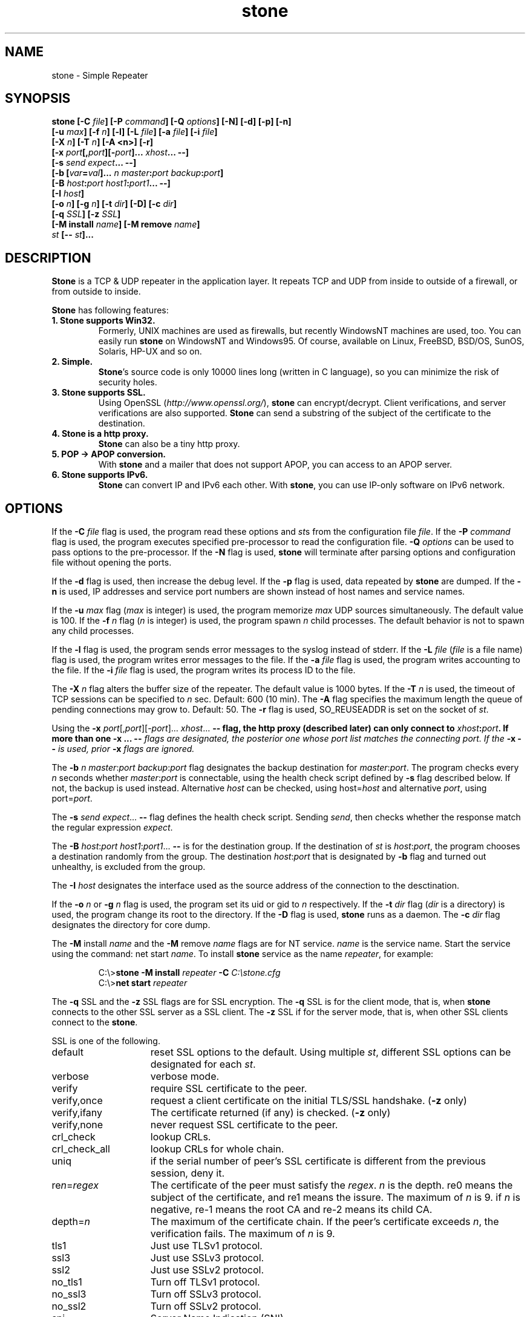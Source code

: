 .\" Roff format skeleton provided by Taketo Kabe <kabe@sra-tohoku.co.jp>
.TH stone 1 "version 2.3e"
.
.SH NAME
stone \- Simple Repeater
.
.SH SYNOPSIS
.B "stone [-C \fIfile\fP] [-P \fIcommand\fP] [-Q \fIoptions\fP] [-N] [-d] [-p] [-n]"
.br
.B "      [-u \fImax\fP] [-f \fIn\fP] [-l] [-L \fIfile\fP] [-a \fIfile\fP] [-i \fIfile\fP]"
.br
.B "      [-X \fIn\fP] [-T \fIn\fP] [-A <n>] [-r]"
.br
.B "      [-x \fIport\fP[,\fIport\fP][-\fIport\fP]... \fIxhost\fP... --]"
.br
.B "      [-s \fIsend\fP \fIexpect\fP... --]"
.br
.B "      [-b [\fIvar\fP=\fIval\fP]... \fIn\fP \fImaster\fP:\fIport\fP \fIbackup\fP:\fIport\fP]"
.br
.B "      [-B \fIhost\fP:\fIport\fP \fIhost1\fP:\fIport1\fP... --]"
.br
.B "      [-I \fIhost\fP]"
.br
.B "      [-o \fIn\fP] [-g \fIn\fP] [-t \fIdir\fP] [-D] [-c \fIdir\fP]"
.br
.B "      [-q \fISSL\fP] [-z \fISSL\fP]"
.br
.B "      [-M install \fIname\fP] [-M remove \fIname\fP]"
.br
.B "      \fIst\fP [-- \fIst\fP]..."
.
.SH DESCRIPTION
\fBStone\fP is a TCP & UDP repeater in the application layer.  It repeats TCP
and UDP from inside to outside of a firewall, or from outside to inside.
.P
\fBStone\fP has following features:
.
.TP
.B 1. Stone supports Win32.
Formerly, UNIX machines are used as firewalls, but recently
WindowsNT machines are used, too.  You can easily run \fBstone\fP on
WindowsNT and Windows95.  Of course, available on Linux,
FreeBSD, BSD/OS, SunOS, Solaris, HP-UX and so on.
.
.TP
.B 2. Simple.
\fBStone\fP's source code is only 10000 lines long (written in C
language), so you can minimize the risk of security
holes.
.
.TP
.B 3. Stone supports SSL.
Using OpenSSL (\fIhttp://www.openssl.org/\fP), \fBstone\fP can
encrypt/decrypt.  Client verifications, and server verifications
are also supported.  \fBStone\fP can send a substring of the subject
of the certificate to the destination.
.
.TP
.B 4. Stone is a http proxy.
\fBStone\fP can also be a tiny http proxy.
.
.TP
.B 5. POP -> APOP conversion.
With \fBstone\fP and a mailer that does not support APOP, you can
access to an APOP server.
.
.TP
.B 6. Stone supports IPv6.
\fBStone\fP can convert IP and IPv6 each other.  With \fBstone\fP, you can
use IP-only software on IPv6 network.
.
.SH OPTIONS
If the \fB-C\fP \fIfile\fP flag is used, the program read these
options and \fIst\fPs from the configuration file \fIfile\fP.
If the \fB-P\fP \fIcommand\fP flag is used, the program executes
specified pre-processor to read the configuration file.  \fB-Q\fP \fIoptions\fP
can be used to pass options to the pre-processor.  If the \fB-N\fP
flag is used, \fBstone\fP will terminate after parsing options
and configuration file without opening the ports.
.P
If the \fB-d\fP flag is used, then increase the debug level.  If
the \fB-p\fP flag is used, data repeated by \fBstone\fP are dumped.  If
the \fB-n\fP is used, IP addresses and service port numbers are
shown instead of host names and service names.
.P
If the \fB-u\fP \fImax\fP flag (\fImax\fP is integer) is used, the
program memorize \fImax\fP UDP sources simultaneously.  The default value
is 100. If the
\fB-f\fP \fIn\fP flag (\fIn\fP is integer) is used, the program spawn
\fIn\fP child processes. The default behavior is not to spawn any child processes.
.P
If the \fB-l\fP flag is used, the program sends error messages to
the syslog instead of stderr.  If the \fB-L\fP \fIfile\fP (\fIfile\fP
is a file name) flag is used, the program writes error messages
to the file.  If the \fB-a\fP \fIfile\fP flag is used, the program
writes accounting to the file.  If the \fB-i\fP \fIfile\fP flag is
used, the program writes its process ID to the file.
.P
The \fB-X\fP \fIn\fP flag alters the buffer size of the repeater.
The default value is 1000 bytes. If
the \fB-T\fP \fIn\fP is used, the timeout of TCP sessions can be
specified to \fIn\fP sec.  Default: 600 (10 min).
The \fB-A\fP flag specifies the maximum length the
queue of pending connections may grow to.  Default: 50.
The \fB-r\fP flag is used, SO_REUSEADDR is set on the socket of \fIst\fP.
.P
Using the \fB-x\fP \fIport\fP[,\fIport\fP][-\fIport\fP]... \fIxhost\fP... \fB--\FP flag,
the http proxy (described later) can only connect to
\fIxhost\fP:\fIport\fP.  If more than one \fB-x\fP ... \fB--\fI flags are
designated, the posterior one whose \fIport\fP list matches the
connecting port.  If the \fB-x\fP \fB--\fP is used, prior \fB-x\fP flags
are ignored.
.P
The \fB-b\fP \fIn\fP \fImaster\fP:\fIport\fP \fIbackup\fP:\fIport\fP flag designates
the backup destination for \fImaster\fP:\fIport\fP.  The program checks
every \fIn\fP seconds whether \fImaster\fP:\fIport\fP is connectable, using
the health check script defined by \fB-s\fP flag described below.
If not, the backup is used instead.  Alternative \fIhost\fP can be
checked, using host=\fIhost\fP and alternative \fIport\fP, using
port=\fIport\fP.
.P
The \fB-s\fP \fIsend\fP \fIexpect\fP... \fB--\fP flag defines the health check
script.  Sending \fIsend\fP, then checks whether the response match
the regular expression \fIexpect\fP.
.P
The \fB-B\fP \fIhost\fP:\fIport\fP \fIhost1\fP:\fIport1\fP... \fB--\fP is for the
destination group.  If the destination of \fIst\fP is \fIhost\fP:\fIport\fP,
the program chooses a destination randomly from the group.  The
destination \fIhost\fP:\fIport\fP that is designated by \fB-b\fP flag and
turned out unhealthy, is excluded from the group.
.P
The \fB-I\fP \fIhost\fP designates the interface used as the source
address of the connection to the desctination.
.P
If the \fB-o\fP \fIn\fP or \fB-g\fP \fIn\fP flag is used, the program set
its uid or gid to \fIn\fP respectively.  If the \fB-t\fP \fIdir\fP
flag (\fIdir\fP is a directory) is used, the program change its
root to the directory.  If the \fB-D\fP flag is used, \fBstone\fP runs
as a daemon. The \fB-c\fP \fIdir\fP flag designates the
directory for core dump.
.P
The \fB-M\fP install \fIname\fP and the \fB-M\fP remove \fIname\fP flags are
for NT service.  \fIname\fP is the service name.  Start the
service using the command: net start \fIname\fP.  To install \fBstone\fP
service as the name \fIrepeater\fP, for example:
.P
.RS
C:\\>\fBstone -M install \fIrepeater\fB -C \fIC:\\stone.cfg\fR
.br
C:\\>\fBnet start \fIrepeater\fR
.RE
.P
The \fB-q\fP \FISSL\FP and the \fB-z\fP \FISSL\FP flags are for SSL
encryption.  The \fB-q\fP \FISSL\FP is for the client mode, that is,
when \fBstone\fP connects to the other SSL server as a SSL client.
The \fB-z\fP \FISSL\FP if for the server mode, that is, when other SSL
clients connect to the \fBstone\fP.
.P
\FISSL\FP is one of the following.
.P
.PD 0
.IP default 15
reset SSL options to the default.
Using multiple \fIst\fP, different SSL options can
be designated for each \fIst\fP.
.IP verbose
verbose mode.
.IP verify
require SSL certificate to the peer.
.IP verify,once
request a client certificate on the initial TLS/SSL
handshake. (\fB-z\fP only)
.IP verify,ifany
The certificate returned (if any) is checked. (\fB-z\fP only)
.IP verify,none
never request SSL certificate to the peer.
.IP crl_check
lookup CRLs.
.IP crl_check_all
lookup CRLs for whole chain.
.IP uniq
if the serial number of peer's SSL certificate
is different from the previous session, deny it.
.IP re\fIn\fP=\fIregex\fP
The certificate of the peer must satisfy the
\fIregex\fP.  \fIn\fP is the depth.  re0 means the subject
of the certificate, and re1 means the issure.
The maximum of \fIn\fP is 9.
if \fIn\fP is negative, re-1 means the root CA and
re-2 means its child CA.
.IP depth=\fIn\fP
The maximum of the certificate chain.
If the peer's certificate exceeds \fIn\fP, the
verification fails.  The maximum of \fIn\fP is 9.
.IP tls1
Just use TLSv1 protocol.
.IP ssl3
Just use SSLv3 protocol.
.IP ssl2
Just use SSLv2 protocol.
.IP no_tls1
Turn off TLSv1 protocol.
.IP no_ssl3
Turn off SSLv3 protocol.
.IP no_ssl2
Turn off SSLv2 protocol.
.IP sni
Server Name Indication (SNI).
.IP servername=\fIstr\fP
The name of the server indicated by SNI.
.IP bugs
Switch on all SSL implementation bug workarounds.
.IP serverpref
Use server's cipher preferences (only SSLv2).
.IP sid_ctx=\fIstr\fP
Set session ID context.
.IP passfile=\fIfile\fP
The filename of the file containing password of the key.
.IP passfilepat=\fIfile\fP
The pattern of the filename.
.IP key=\fIfile\fP
The filename of the secret key of the certificate.
.IP keypat=\fIfile\fP
The pattern of the filename.
.IP cert=\fIfile\fP
The filename of the certificate.
.IP certpat=\fIfile\fP
The pattern of the filename.
.IP certkey=\fIfile\fP
The filename of the certificate with the secret key.
.IP certkeypat=\fIfile\fP
The pattern of the filename.
.IP CAfile=\fIfile\fP
The filename of the certificate of the CA.
.IP CApath=\fIdir\fP
The directory of the certificate files.
.IP pfx=\fIfile\fP
The filename of the PKCS#12 bag.
.IP pfxpat=\fIfile\fP
The pattern of the filename.
.IP store=\fIprop\fP
[Windows] Use the secret key in the Cert Store.
designate by "SUBJ:<substr>" or "THUMB:<hex>".
.IP storeCA
[Windows] Use CA certificates in the Cert Store.
.IP cipher=\fIlist\fP
The list of ciphers.
.IP lb\fIn\fP=\fIm\fP
change the destination according to the
certificate of the peer.  The number calculated
from the matched string to the \fIn\fPth ( ... ) in
the ``regex'' of SSL options (mod \fIm\fP) is used
to select the destination from the destination
group defined by \fB-B\fP flag.
.PD
.P
\fIst\fP is one of the following.  Multiple \fIst\fP can be
designated, separated by \fB--\fP.
.P
.PD 0
.IP (1)
\fIhost\fP:\fIport\fP \fIsport\fP [\fIxhost\fP...]
.IP (2)
\fIhost\fP:\fIport\fP \fIshost\fP:\fIsport\fP [\fIxhost\fP...]
.IP (3)
proxy \fIsport\fP [\fIxhost\fP...]
.IP (4)
\fIhost\fP:\fIport\fP/http \fIsport\fP \fIrequest\fP [\fIxhost\fP...]
.IP (5)
\fIhost\fP:\fIport\fP/proxy \fIsport\fP \fIheader\fP [\fIxhost\fP...]
.IP (6)
health \fIsport\fP [\fIxhost\fP...]
.PD
.P
The program repeats the connection on port \fIsport\fP to the
other machine \fIhost\fP port \fIport\fP.  If the machine, on
which the program runs, has two or more interfaces, type (2) can
be used to repeat the connection on the specified interface
\fIshost\fP.  You can also specify path name that begins with
``/'' or ``./'', instead of \fIhost\fP:\fIport\fP so that the
program handles a unix domain socket.
.P
Type (3) is a http proxy.  Specify the machine, on which the
program runs, and port \fIsport\fP in the http proxy settings of
your WWW browser.
Extentions can be added to the ``proxy'' like \fIxhost\fP/\fIext\fP.
\fIext\fP is:
.P
.IP v4only
limit the destination within IP addresses.
.IP v6only
limit the destination within IPv6 addresses.
.P
Type (4) relays stream over http request.  \fIrequest\fP is the
request specified in HTTP 1.0.  In the \fIrequest\fP, \ is
the escape character, and the following substitution occurs.
.PP
.RS 8
.PD 0
.IP \\\\n 8
newline  (0x0A)
.IP \\\\r
return   (0x0D)
.IP \\\\t
tab      (0x09)
.IP \\\\\\\\
\ itself (0x5C)
.IP \\\\a
the IP address of the client connecting to the \fBstone\fP.
.IP \\\\A
\fIIP address of the client\fP:\fIport number\fP
.IP \\\\d
the destination IP address
.IP \\\\D
\fIdst IP address\fP:\fIport number\fP (for transparent proxy)
.IP \\\\u
uid (number) of the client
.IP \\\\U
user name of the client
.IP \\\\g
gid (number) of the client
.IP \\\\G
group name of the client
.br
\\u \\U \\g \\G are valid in the case of unix domain socket
.IP \\\\0
the serial number of peer's SSL certificate.
.IP "\\\\1 - \\\\9"
the matched string in the ``regex'' of SSL options.
.IP \\\\?1\fIthen\fP\\\\:\fIelse\fP\\\\/
if \1 (\2 - \9 in a similar way) is not null,
\fIthen\fP, otherwise \fIelse\fP.
.PD
.RE
.P
Type (5) repeats http request with \fIheader\fP in the top of
request headers.  The above escapes can be also used.
If \fI/mproxy\fP is designated instead of \fI/proxy\fP, \fIheader\fP is
added to each request headers.
.P
Type (6) designates the port that other programs can check
whether the \fBstone\fP runs `healthy' or not.  Following commands are
available to check the \fBstone\fP.
.P
.RS 8
.PD 0
.IP "HELO \fIany string\fP" 24
returns the status of the \fBstone\fP
.IP "STAT"
# of threads, mutex conflicts
.IP "FREE"
length of free lists
.IP "CLOCK"
seconds passed
.IP "CVS_ID"
CVS ID
.IP "CONFIG"
content of the configuration file
.IP "STONE"
configuration of each stones
.IP "LIMIT \fIvar\fP \fIn\fP"
check the value of \fIvar\fP is
less than \fIn\fP
.PD
.RE
.P
\fIvar\fP is one of the following:
.P
.RS 8
.PD 0
.IP PAIR 16
the number of ``pair''
.IP CONN
the number of ``conn''
.IP ESTABLISHED
seconds passed since the last conn established
.IP READWRITE
seconds passed since the last read/write
.IP ASYNC
the number of threads
.PD
.RE
.P
The response of the \fBstone\fP is 2xx when normal, or 5xx when
abnormal on the top of line.
.P
If the \fIxhost\fP are used, only machines or its IP addresses
listed in \fIxhost\fP separated by space character can
connect to the program and to be repeated.
.P
Extentions can be added to the \fIxhost\fP like
\fIxhost\fP/\fIex\fP,\fIex\fP....  \fIex\fP is:
.IP \fIm\fP
You can designate the length of prefix bits of the
netmask, so that only machines on specified.  In the
case of class C network 192.168.1.0, for example, use
``192.168.1.0/24''.
.IP v4
\fIxhost\fP is resolved as the IP address.
.IP v6
\fIxhost\fP is resolved as the IPv6 address.
.IP p\fIm\fP
the data repeated by the program are dumped, only if it
was connected by the machines specified by \fIxhost\fP.  \fIm\fP
is the dump mode, equivalent to the number of \fB-p\fP
options.
.P
Use ``!'' instead of ``\fIxhost\fP'', to deny machines by following
\fIxhost\fP.
.P
Extentions can be added to the \fIport\fP like
\fIport\fP/\fIext\fP,\fIext\fP....  \fIext\fP is:
.IP udp
repeats UDP instead of TCP.
.IP ssl
forwards with encryption.
.IP v6
connects to the destination using IPv6.
.IP base
forwards with MIME base64 encoding.
.P
Extentions can be added to the \fIsport\fP like
\fIsport\fP/\fIext\fP,\fIext\fP....  \fIext\fP is:
.IP udp
repeats UDP instead of TCP.
.IP apop
converts POP to APOP.  The conversion is derived from
the RSA Data Security, Inc. MD5 Message-Digest Algorithm.
.IP ssl
forwards with decryption.
.IP v6
accepts connection using IPv6.  If \fIshost\fP is omitted
like (1), IP is also acceptable.
.IP v6only
accepts connection using IPv6 only.  Even if \fIshost\fP is
omitted like (1), IP is not acceptable.
.IP base
forwards with MIME base64 decoding.
.IP http
relays stream over http.
.IP ident
identifies the owner of the incoming connection
on the peer using ident protocol (RFC1413).
.SH EXAMPLES
.PD 0
.IP \fIouter\fP\^:
a machine in the outside of the firewall
.IP \fIinner\fP\^:
a machine in the inside of the firewall
.IP \fIfwall\fP\^:
the firewall on which the \fBstone\fP is executed
.PD
.TP
\fBstone \fIouter\fB:telnet 10023\fR
Repeats the telnet protocol to \fIouter\fP.
.br
Run telnet fwall 10023 on \fIinner\fR.
.TP
\fBstone \fIouter\fB:domain/udp domain/udp\fR
Repeats the DNS query to \fIouter\fP.
.br
Run \fBnslookup -\fP \fIfwall\fP on \fIinner\fP.
.TP
\fBstone \fIouter\fB:ntp/udp ntp/udp\fR
Repeats the NTP to \fIouter\fP.
.br
Run \fBntpdate \fIfwall\fR on \fIinner\fP.
.TP
\fBstone localhost:http 443/ssl\fR
Make WWW server that supports https.
.br
Access \fBhttps://\fIfwall\fB/\fR using a WWW browser.
.TP
\fBstone localhost:telnet 10023/ssl\fR
Make telnet server that supports SSL.
.br
Run \fBSSLtelnet -z ssl \fIfwall\fB 10023\fR on \fIinner\fP.
.TP
\fBstone proxy 8080\fR
http proxy
.TP
\fBstone\fP \fIouter\fB:110/apop 110\fR
connect to \fIinner\fP:pop using a mailer that does not
support APOP.
.PP
Where \fIfwall\fP is a http proxy (port 8080):
.TP
\fBstone \fIfwall\fB:8080/http 10023 'POST http://\fIouter\fB:8023 HTTP/1.0'\fR
.br
.ns
.TP
\fBstone localhost:telnet 8023/http
.nf
Run \fBstone\fPs on \fIinner\fP and \fIouter\fP respectively.
Relays stream over http.
.TP
\fBstone \fIfwall\fB:8080/proxy 9080 \'Proxy-Authorization: Basic \fIc2VuZ29rdTpoaXJvYWtp\fB\'\fR
for browser that does not support proxy authorization.
.fi
.
.SH HOMEPAGE
The official homepage of \fBstone\fP is:
.br
\fIhttp://www.gcd.org/sengoku/stone/\fP
.
.SH COPYRIGHT
All rights about this program \fBstone\fP are reserved by the
original author, Hiroaki Sengoku.  The program is free software;
you can redistribute it and/or modify it under the terms of the
\fIGNU General Public License (GPL)\fP.  Furthermore you can link it
with openssl.
.
.SH NO WARRANTY
This program is distributed in the hope that it will be useful,
but WITHOUT ANY WARRANTY.
.
.SH AUTHOR
.nf
Hiroaki Sengoku
sengoku@gcd.org
http://www.gcd.org/sengoku/
.fi
